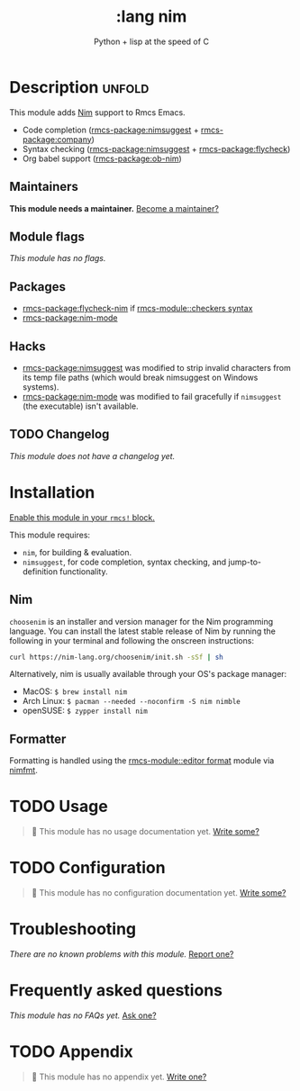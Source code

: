 #+title:    :lang nim
#+subtitle: Python + lisp at the speed of C
#+created:  May 08, 2018
#+since:    21.12.0 (#568)

* Description :unfold:
This module adds [[https://nim-lang.org][Nim]] support to Rmcs Emacs.

- Code completion ([[rmcs-package:nimsuggest]] + [[rmcs-package:company]])
- Syntax checking ([[rmcs-package:nimsuggest]] + [[rmcs-package:flycheck]])
- Org babel support ([[rmcs-package:ob-nim]])

** Maintainers
*This module needs a maintainer.* [[rmcs-contrib-maintainer:][Become a maintainer?]]

** Module flags
/This module has no flags./

** Packages
- [[rmcs-package:flycheck-nim]] if [[rmcs-module::checkers syntax]]
- [[rmcs-package:nim-mode]]

** Hacks
- [[rmcs-package:nimsuggest]] was modified to strip invalid characters from its temp file paths
  (which would break nimsuggest on Windows systems).
- [[rmcs-package:nim-mode]] was modified to fail gracefully if =nimsuggest= (the executable)
  isn't available.

** TODO Changelog
# This section will be machine generated. Don't edit it by hand.
/This module does not have a changelog yet./

* Installation
[[id:01cffea4-3329-45e2-a892-95a384ab2338][Enable this module in your ~rmcs!~ block.]]

This module requires:
- ~nim~, for building & evaluation.
- ~nimsuggest~, for code completion, syntax checking, and jump-to-definition
  functionality.

** Nim
=choosenim= is an installer and version manager for the Nim programming
language. You can install the latest stable release of Nim by running the
following in your terminal and following the onscreen instructions:
#+begin_src sh
curl https://nim-lang.org/choosenim/init.sh -sSf | sh
#+end_src

Alternatively, nim is usually available through your OS's package manager:
- MacOS: ~$ brew install nim~
- Arch Linux: ~$ pacman --needed --noconfirm -S nim nimble~
- openSUSE: ~$ zypper install nim~

** Formatter

Formatting is handled using the [[rmcs-module::editor format]] module via [[https://github.com/FedericoCeratto/nimfmt#installation][nimfmt]].

* TODO Usage
#+begin_quote
 󱌣 This module has no usage documentation yet. [[rmcs-contrib-module:][Write some?]]
#+end_quote

* TODO Configuration
#+begin_quote
 󱌣 This module has no configuration documentation yet. [[rmcs-contrib-module:][Write some?]]
#+end_quote

* Troubleshooting
/There are no known problems with this module./ [[rmcs-report:][Report one?]]

* Frequently asked questions
/This module has no FAQs yet./ [[rmcs-suggest-faq:][Ask one?]]

* TODO Appendix
#+begin_quote
 󱌣 This module has no appendix yet. [[rmcs-contrib-module:][Write one?]]
#+end_quote

